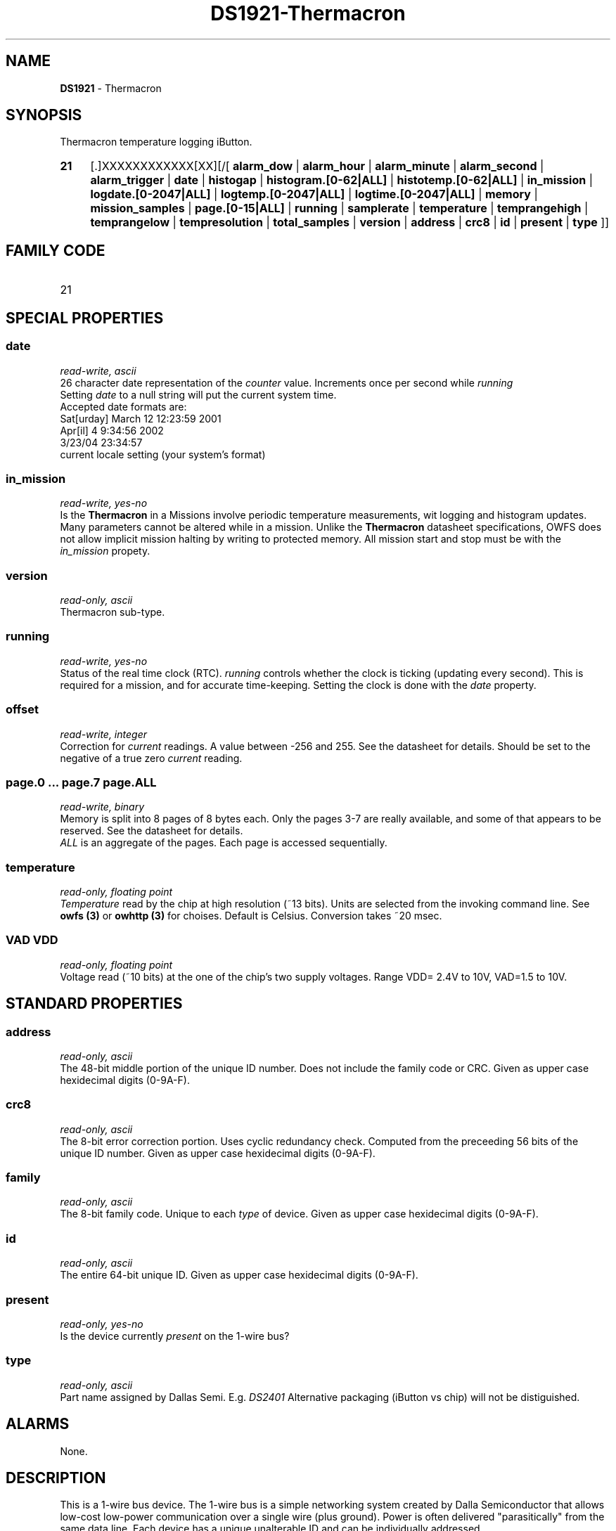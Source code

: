 '\"
'\" Copyright (c) 2003-2004 Paul H Alfille, MD
'\" (palfille@earthlink.net)
'\"
'\" Device manual page for the OWFS -- 1-wire filesystem package
'\" Based on Dallas Semiconductor, Inc's datasheets, and trial and error.
'\"
'\" Free for all use. No waranty. None. Use at your own risk.
'\" $Id$
'\"
.TH DS1921-Thermacron 3  2003 "OWFS Manpage" "One-Wire File System"
.SH NAME
.B DS1921
- Thermacron
.SH SYNOPSIS
Thermacron temperature logging iButton.
.HP
.B 21
[.]XXXXXXXXXXXX[XX][/[
.B alarm_dow
|
.B alarm_hour
|
.B alarm_minute
|
.B alarm_second
|
.B alarm_trigger
|
.B date
|
.B histogap
|
.B histogram.[0-62|ALL]
|
.B histotemp.[0-62|ALL]
|
.B in_mission
|
.B logdate.[0-2047|ALL]
|
.B logtemp.[0-2047|ALL]
|
.B logtime.[0-2047|ALL]
|
.B memory
|
.B mission_samples
|
.B page.[0-15|ALL]
|
.B running
|
.B samplerate
|
.B temperature
|
.B temprangehigh
|
.B temprangelow
|
.B tempresolution
|
.B total_samples
|
.B version
|
.B address
|
.B crc8
|
.B id
|
.B present
|
.B type
]]
.SH FAMILY CODE
.TP
21
.SH SPECIAL PROPERTIES
.SS date
.I read-write, ascii
.br
26 character date representation of the
.I counter
value. Increments once per second while
.I running
.br
Setting
.I date
to a null string will put the current system time.
.br
Accepted date formats are:
.br
  Sat[urday] March 12 12:23:59 2001
.br
  Apr[il] 4 9:34:56 2002
.br
  3/23/04 23:34:57
.br
  current locale setting (your system's format)
.SS in_mission
.I read-write, yes-no
.br
Is the
.B Thermacron
in a \"mission\".
.pp
Missions involve periodic temperature measurements, wit logging and histogram updates. Many parameters cannot be altered while in a mission.
.pp
Unlike the
.B Thermacron
datasheet specifications, OWFS does not allow implicit mission halting by writing to protected memory. All mission start and stop must be with the
.I in_mission
propety.
.SS version
.I read-only, ascii
.br
Thermacron sub-type.
.SS running
.I read-write, yes-no
.br
Status of the real time clock (RTC).
.pp
.I running
controls whether the clock is ticking (updating every second). This is required for a mission, and for accurate time-keeping. Setting the clock is done with the
.I date
property.
.SS offset
.I read-write, integer
.br
Correction for
.I current
readings. A value between -256 and 255. See the datasheet for details. Should be set to the negative of a true zero
.I current
reading.
.SS page.0 ... page.7 page.ALL
.I read-write, binary
.br
Memory is split into 8 pages of 8 bytes each. Only the pages 3-7 are really available, and some of that appears to be reserved. See the datasheet for details.
.br
.I ALL
is an aggregate of the pages. Each page is accessed sequentially.
.SS temperature
.I read-only, floating point
.br
.I Temperature
read by the chip at high resolution (~13 bits). Units are selected from the invoking command line. See
.B owfs (3)
or
.B owhttp (3)
for choises. Default is Celsius.
Conversion takes ~20 msec.
.SS VAD VDD
.I read-only, floating point
.br
Voltage read (~10 bits) at the one of the chip's two supply voltages. Range VDD= 2.4V to 10V, VAD=1.5 to 10V.
.SH STANDARD PROPERTIES
.SS address
.I read-only, ascii
.br
The 48-bit middle portion of the unique ID number. Does not include the family code or CRC. Given as upper case hexidecimal digits (0-9A-F).
.SS crc8
.I read-only, ascii
.br
The 8-bit error correction portion. Uses cyclic redundancy check. Computed from the preceeding 56 bits of the unique ID number. Given as upper case hexidecimal digits (0-9A-F).
.SS family
.I read-only, ascii
.br
The 8-bit family code. Unique to each
.I type
of device. Given as upper case hexidecimal digits (0-9A-F).
.SS id
.I read-only, ascii
.br
The entire 64-bit unique ID. Given as upper case hexidecimal digits (0-9A-F).
.SS present
.I read-only, yes-no
.br
Is the device currently
.I present
on the 1-wire bus?
.SS type
.I read-only, ascii
.br
Part name assigned by Dallas Semi. E.g.
.I DS2401
Alternative packaging (iButton vs chip) will not be distiguished.
.SH ALARMS
None.
.SH DESCRIPTION
This is a 1-wire bus device. The 1-wire bus is a simple networking system created by Dalla Semiconductor that allows low-cost low-power communication over a single wire (plus ground). Power is often delivered "parasitically" from the same data line. Each device has a unique unalterable ID and can be individually addressed.
.PP
The
.B DS1921
is an iButton device with many intriguing functions. Essentially it monitors temperature, giving both a log of readings, and a histogram of temperature ranges. The specification is somewhat complex, but OWFS hides many of the implementation details.
.PP
While on a
.I mission
the
.B DS1921
records temperature readings in a 2048-sample log and adds the to 62-bin histogram. more complete form of the
.B DS2438
battery chip. Current sensing is availble, but not implemented. The major advantage compared to the
.B DS2436
is that two voltages can be read, allowing correcting circuit nmeasurements to supply voltage and temperature.
.SH ADDRESSING
All 1-wire devices are factory assigned a unique 64-bit address. This address is of the form:
.TP
.B Family Code
8 bits
.TP
.B Address
48 bits
.TP
.B CRC
8 bits
.IP
.PP
Addressing under OWFS is in hexidecimal, of form:
.IP
.B 01.123456789ABC
.PP
where
.B 01
is an example 8-bit family code, and
.B 12345678ABC
is an example 48 bit address.
.PP
The dot is optional, and the CRC code can included. If included, it must be correct.
.SH DATASHEET
.br
http://pdfserv.maxim-ic.com/en/ds/DS2438.pdf
http://pdfserv.maxim-ic.com/en/an/humsensor.pdf
.SH FILES
.TP
libow.so
Library providing most of the OWFS system. Bus master control, data parsing, etc.
.TP
owfs
Filesystem implementation. User space, using the FUSE kernel module.
.TP
owhttpd
Web server implementation of the OWFS system.
.SH SEE ALSO
owfs(3)
owhttpd(3)
DS18S20(3)
DS18B20(3)
DS1822(3)
DS2502(3)
DS2401(3)
DS2409(3)
DS2436(3)
DS1992(3)
DS1993(3)
DS1995(3)
DS1996(3)
.SH AVAILABILITY
http://owfs.sourceforge.net
.SH AUTHOR
Paul Alfille (palfille@earthlink.net)
